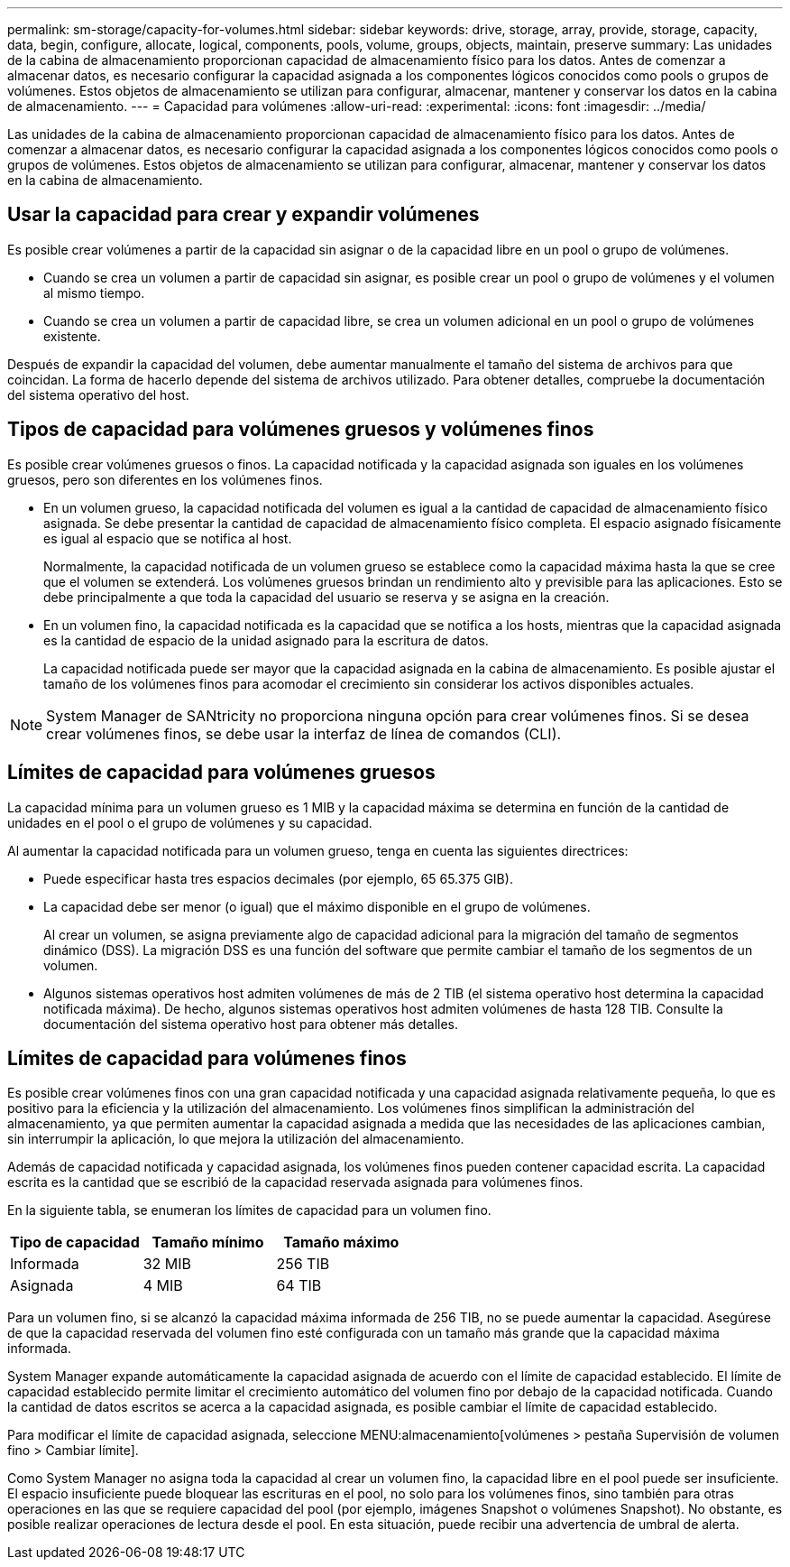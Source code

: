 ---
permalink: sm-storage/capacity-for-volumes.html 
sidebar: sidebar 
keywords: drive, storage, array, provide, storage, capacity, data, begin, configure, allocate, logical, components, pools, volume, groups, objects, maintain, preserve 
summary: Las unidades de la cabina de almacenamiento proporcionan capacidad de almacenamiento físico para los datos. Antes de comenzar a almacenar datos, es necesario configurar la capacidad asignada a los componentes lógicos conocidos como pools o grupos de volúmenes. Estos objetos de almacenamiento se utilizan para configurar, almacenar, mantener y conservar los datos en la cabina de almacenamiento. 
---
= Capacidad para volúmenes
:allow-uri-read: 
:experimental: 
:icons: font
:imagesdir: ../media/


[role="lead"]
Las unidades de la cabina de almacenamiento proporcionan capacidad de almacenamiento físico para los datos. Antes de comenzar a almacenar datos, es necesario configurar la capacidad asignada a los componentes lógicos conocidos como pools o grupos de volúmenes. Estos objetos de almacenamiento se utilizan para configurar, almacenar, mantener y conservar los datos en la cabina de almacenamiento.



== Usar la capacidad para crear y expandir volúmenes

Es posible crear volúmenes a partir de la capacidad sin asignar o de la capacidad libre en un pool o grupo de volúmenes.

* Cuando se crea un volumen a partir de capacidad sin asignar, es posible crear un pool o grupo de volúmenes y el volumen al mismo tiempo.
* Cuando se crea un volumen a partir de capacidad libre, se crea un volumen adicional en un pool o grupo de volúmenes existente.


Después de expandir la capacidad del volumen, debe aumentar manualmente el tamaño del sistema de archivos para que coincidan. La forma de hacerlo depende del sistema de archivos utilizado. Para obtener detalles, compruebe la documentación del sistema operativo del host.



== Tipos de capacidad para volúmenes gruesos y volúmenes finos

Es posible crear volúmenes gruesos o finos. La capacidad notificada y la capacidad asignada son iguales en los volúmenes gruesos, pero son diferentes en los volúmenes finos.

* En un volumen grueso, la capacidad notificada del volumen es igual a la cantidad de capacidad de almacenamiento físico asignada. Se debe presentar la cantidad de capacidad de almacenamiento físico completa. El espacio asignado físicamente es igual al espacio que se notifica al host.
+
Normalmente, la capacidad notificada de un volumen grueso se establece como la capacidad máxima hasta la que se cree que el volumen se extenderá. Los volúmenes gruesos brindan un rendimiento alto y previsible para las aplicaciones. Esto se debe principalmente a que toda la capacidad del usuario se reserva y se asigna en la creación.

* En un volumen fino, la capacidad notificada es la capacidad que se notifica a los hosts, mientras que la capacidad asignada es la cantidad de espacio de la unidad asignado para la escritura de datos.
+
La capacidad notificada puede ser mayor que la capacidad asignada en la cabina de almacenamiento. Es posible ajustar el tamaño de los volúmenes finos para acomodar el crecimiento sin considerar los activos disponibles actuales.



[NOTE]
====
System Manager de SANtricity no proporciona ninguna opción para crear volúmenes finos. Si se desea crear volúmenes finos, se debe usar la interfaz de línea de comandos (CLI).

====


== Límites de capacidad para volúmenes gruesos

La capacidad mínima para un volumen grueso es 1 MIB y la capacidad máxima se determina en función de la cantidad de unidades en el pool o el grupo de volúmenes y su capacidad.

Al aumentar la capacidad notificada para un volumen grueso, tenga en cuenta las siguientes directrices:

* Puede especificar hasta tres espacios decimales (por ejemplo, 65 65.375 GIB).
* La capacidad debe ser menor (o igual) que el máximo disponible en el grupo de volúmenes.
+
Al crear un volumen, se asigna previamente algo de capacidad adicional para la migración del tamaño de segmentos dinámico (DSS). La migración DSS es una función del software que permite cambiar el tamaño de los segmentos de un volumen.

* Algunos sistemas operativos host admiten volúmenes de más de 2 TIB (el sistema operativo host determina la capacidad notificada máxima). De hecho, algunos sistemas operativos host admiten volúmenes de hasta 128 TIB. Consulte la documentación del sistema operativo host para obtener más detalles.




== Límites de capacidad para volúmenes finos

Es posible crear volúmenes finos con una gran capacidad notificada y una capacidad asignada relativamente pequeña, lo que es positivo para la eficiencia y la utilización del almacenamiento. Los volúmenes finos simplifican la administración del almacenamiento, ya que permiten aumentar la capacidad asignada a medida que las necesidades de las aplicaciones cambian, sin interrumpir la aplicación, lo que mejora la utilización del almacenamiento.

Además de capacidad notificada y capacidad asignada, los volúmenes finos pueden contener capacidad escrita. La capacidad escrita es la cantidad que se escribió de la capacidad reservada asignada para volúmenes finos.

En la siguiente tabla, se enumeran los límites de capacidad para un volumen fino.

[cols="3*"]
|===
| Tipo de capacidad | Tamaño mínimo | Tamaño máximo 


 a| 
Informada
 a| 
32 MIB
 a| 
256 TIB



 a| 
Asignada
 a| 
4 MIB
 a| 
64 TIB

|===
Para un volumen fino, si se alcanzó la capacidad máxima informada de 256 TIB, no se puede aumentar la capacidad. Asegúrese de que la capacidad reservada del volumen fino esté configurada con un tamaño más grande que la capacidad máxima informada.

System Manager expande automáticamente la capacidad asignada de acuerdo con el límite de capacidad establecido. El límite de capacidad establecido permite limitar el crecimiento automático del volumen fino por debajo de la capacidad notificada. Cuando la cantidad de datos escritos se acerca a la capacidad asignada, es posible cambiar el límite de capacidad establecido.

Para modificar el límite de capacidad asignada, seleccione MENU:almacenamiento[volúmenes > pestaña Supervisión de volumen fino > Cambiar límite].

Como System Manager no asigna toda la capacidad al crear un volumen fino, la capacidad libre en el pool puede ser insuficiente. El espacio insuficiente puede bloquear las escrituras en el pool, no solo para los volúmenes finos, sino también para otras operaciones en las que se requiere capacidad del pool (por ejemplo, imágenes Snapshot o volúmenes Snapshot). No obstante, es posible realizar operaciones de lectura desde el pool. En esta situación, puede recibir una advertencia de umbral de alerta.
